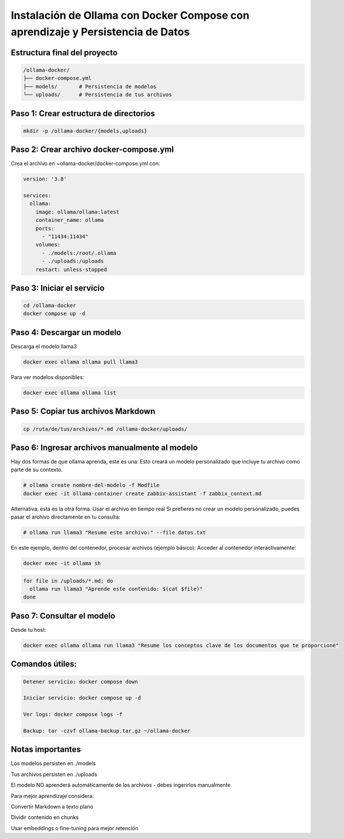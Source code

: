 Instalación de Ollama con Docker Compose con aprendizaje y Persistencia de Datos
=================================================================================


Estructura final del proyecto
-----------------------------------

.. code-block:: bash

  /ollama-docker/
  ├── docker-compose.yml
  ├── models/       # Persistencia de modelos
  └── uploads/      # Persistencia de tus archivos

Paso 1: Crear estructura de directorios
------------------------------------------

.. code-block:: bash

  mkdir -p /ollama-docker/{models,uploads}

Paso 2: Crear archivo docker-compose.yml
------------------------------------------

Crea el archivo en ~ollama-docker/docker-compose.yml con:

.. code-block:: bash

  version: '3.8'
  
  services:
    ollama:
      image: ollama/ollama:latest
      container_name: ollama
      ports:
        - "11434:11434"
      volumes:
        - ./models:/root/.ollama
        - ./uploads:/uploads
      restart: unless-stopped

Paso 3: Iniciar el servicio
-------------------------------

.. code-block:: bash

  cd /ollama-docker
  docker compose up -d

Paso 4: Descargar un modelo
----------------------------

Descarga el modelo llama3

.. code-block:: bash

  docker exec ollama ollama pull llama3

Para ver modelos disponibles: 

.. code-block:: bash

  docker exec ollama ollama list

Paso 5: Copiar tus archivos Markdown
---------------------------------------

.. code-block:: bash

  cp /ruta/de/tus/archivos/*.md /ollama-docker/uploads/

Paso 6: Ingresar archivos manualmente al modelo
----------------------------------------------

Hay dos formas de que ollama aprenda, este es una: Esto creará un modelo personalizado que incluye tu archivo como parte de su contexto.

.. code-block:: bash

  # ollama create nombre-del-modelo -f Modfile
  docker exec -it ollama-container create zabbix-assistant -f zabbix_context.md

Alternativa: esta es la otra forma. Usar el archivo en tiempo real
Si prefieres no crear un modelo personalizado, puedes pasar el archivo directamente en tu consulta:

.. code-block:: bash

  # ollama run llama3 "Resume este archivo:" --file datos.txt

En este ejemplo, dentro del contenedor, procesar archivos (ejemplo básico):
Acceder al contenedor interactivamente:

.. code-block:: bash

  docker exec -it ollama sh
.. code-block:: bash

  for file in /uploads/*.md; do
    ollama run llama3 "Aprende este contenido: $(cat $file)"
  done


Paso 7: Consultar el modelo
------------------------------

Desde tu host:

.. code-block:: bash

  docker exec ollama ollama run llama3 "Resume los conceptos clave de los documentos que te proporcioné"

Comandos útiles:
--------------------

.. code-block:: bash

  Detener servicio: docker compose down
  
  Iniciar servicio: docker compose up -d
  
  Ver logs: docker compose logs -f

  Backup: tar -czvf ollama-backup.tar.gz ~/ollama-docker

Notas importantes
-------------------

Los modelos persisten en ./models

Tus archivos persisten en ./uploads

El modelo NO aprenderá automáticamente de los archivos - debes ingerirlos manualmente

Para mejor aprendizaje considera:

Convertir Markdown a texto plano

Dividir contenido en chunks

Usar embeddings o fine-tuning para mejor retención

